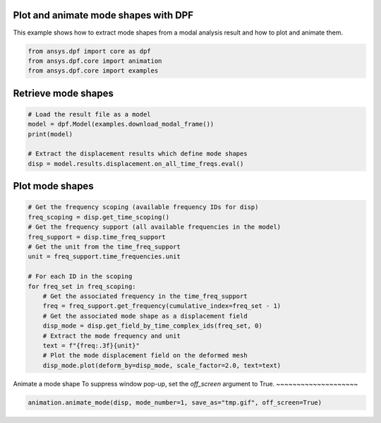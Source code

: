 
.. DO NOT EDIT.
.. THIS FILE WAS AUTOMATICALLY GENERATED BY SPHINX-GALLERY.
.. TO MAKE CHANGES, EDIT THE SOURCE PYTHON FILE:
.. "examples\02-modal_analyses\01-plot_and_animate_modes.py"
.. LINE NUMBERS ARE GIVEN BELOW.

.. only:: html

    .. note::
        :class: sphx-glr-download-link-note

        :ref:`Go to the end <sphx_glr_download_examples_02-modal_analyses_01-plot_and_animate_modes.py>`
        to download the full example code.

.. rst-class:: sphx-glr-example-title

.. _sphx_glr_examples_02-modal_analyses_01-plot_and_animate_modes.py:


.. _ref_plot_and_animate_modes:

Plot and animate mode shapes with DPF
~~~~~~~~~~~~~~~~~~~~~~~~~~~~~~~~~~~~~

This example shows how to extract mode shapes from a modal analysis result
and how to plot and animate them.

.. GENERATED FROM PYTHON SOURCE LINES 11-16

.. code-block:: Python


    from ansys.dpf import core as dpf
    from ansys.dpf.core import animation
    from ansys.dpf.core import examples








.. GENERATED FROM PYTHON SOURCE LINES 17-19

Retrieve mode shapes
~~~~~~~~~~~~~~~~~~~~

.. GENERATED FROM PYTHON SOURCE LINES 19-27

.. code-block:: Python


    # Load the result file as a model
    model = dpf.Model(examples.download_modal_frame())
    print(model)

    # Extract the displacement results which define mode shapes
    disp = model.results.displacement.on_all_time_freqs.eval()





.. rst-class:: sphx-glr-script-out

 .. code-block:: none

    DPF Model
    ------------------------------
    Modal analysis
    Unit system: NMM: mm, ton, N, s, mA, degC
    Physics Type: Mechanical
    Available results:
         -  displacement: Nodal Displacement
         -  stress: ElementalNodal Stress 
         -  elastic_strain: ElementalNodal Strain
    ------------------------------
    DPF  Meshed Region: 
      5886 nodes 
      2842 elements 
      Unit: mm 
      With solid (3D) elements
    ------------------------------
    DPF  Time/Freq Support: 
      Number of sets: 6 
    Cumulative     Frequency (Hz) LoadStep       Substep         
    1              253.615690     1              1               
    2              317.918491     1              2               
    3              329.825709     1              3               
    4              575.619678     1              4               
    5              621.973976     1              5               
    6              667.364882     1              6               





.. GENERATED FROM PYTHON SOURCE LINES 28-30

Plot mode shapes
~~~~~~~~~~~~~~~~

.. GENERATED FROM PYTHON SOURCE LINES 30-49

.. code-block:: Python


    # Get the frequency scoping (available frequency IDs for disp)
    freq_scoping = disp.get_time_scoping()
    # Get the frequency support (all available frequencies in the model)
    freq_support = disp.time_freq_support
    # Get the unit from the time_freq_support
    unit = freq_support.time_frequencies.unit

    # For each ID in the scoping
    for freq_set in freq_scoping:
        # Get the associated frequency in the time_freq_support
        freq = freq_support.get_frequency(cumulative_index=freq_set - 1)
        # Get the associated mode shape as a displacement field
        disp_mode = disp.get_field_by_time_complex_ids(freq_set, 0)
        # Extract the mode frequency and unit
        text = f"{freq:.3f}{unit}"
        # Plot the mode displacement field on the deformed mesh
        disp_mode.plot(deform_by=disp_mode, scale_factor=2.0, text=text)




.. rst-class:: sphx-glr-horizontal


    *

      .. image-sg:: /examples/02-modal_analyses/images/sphx_glr_01-plot_and_animate_modes_001.png
          :alt: 01 plot and animate modes
          :srcset: /examples/02-modal_analyses/images/sphx_glr_01-plot_and_animate_modes_001.png
          :class: sphx-glr-multi-img

    *

      .. image-sg:: /examples/02-modal_analyses/images/sphx_glr_01-plot_and_animate_modes_002.png
          :alt: 01 plot and animate modes
          :srcset: /examples/02-modal_analyses/images/sphx_glr_01-plot_and_animate_modes_002.png
          :class: sphx-glr-multi-img

    *

      .. image-sg:: /examples/02-modal_analyses/images/sphx_glr_01-plot_and_animate_modes_003.png
          :alt: 01 plot and animate modes
          :srcset: /examples/02-modal_analyses/images/sphx_glr_01-plot_and_animate_modes_003.png
          :class: sphx-glr-multi-img

    *

      .. image-sg:: /examples/02-modal_analyses/images/sphx_glr_01-plot_and_animate_modes_004.png
          :alt: 01 plot and animate modes
          :srcset: /examples/02-modal_analyses/images/sphx_glr_01-plot_and_animate_modes_004.png
          :class: sphx-glr-multi-img

    *

      .. image-sg:: /examples/02-modal_analyses/images/sphx_glr_01-plot_and_animate_modes_005.png
          :alt: 01 plot and animate modes
          :srcset: /examples/02-modal_analyses/images/sphx_glr_01-plot_and_animate_modes_005.png
          :class: sphx-glr-multi-img

    *

      .. image-sg:: /examples/02-modal_analyses/images/sphx_glr_01-plot_and_animate_modes_006.png
          :alt: 01 plot and animate modes
          :srcset: /examples/02-modal_analyses/images/sphx_glr_01-plot_and_animate_modes_006.png
          :class: sphx-glr-multi-img





.. GENERATED FROM PYTHON SOURCE LINES 50-53

Animate a mode shape
To suppress window pop-up, set the `off_screen` argument to True.
~~~~~~~~~~~~~~~~~~~~

.. GENERATED FROM PYTHON SOURCE LINES 53-55

.. code-block:: Python


    animation.animate_mode(disp, mode_number=1, save_as="tmp.gif", off_screen=True)



.. image-sg:: /examples/02-modal_analyses/images/sphx_glr_01-plot_and_animate_modes_007.gif
   :alt: 01 plot and animate modes
   :srcset: /examples/02-modal_analyses/images/sphx_glr_01-plot_and_animate_modes_007.gif
   :class: sphx-glr-single-img






.. rst-class:: sphx-glr-timing

   **Total running time of the script:** (0 minutes 17.503 seconds)


.. _sphx_glr_download_examples_02-modal_analyses_01-plot_and_animate_modes.py:

.. only:: html

  .. container:: sphx-glr-footer sphx-glr-footer-example

    .. container:: sphx-glr-download sphx-glr-download-jupyter

      :download:`Download Jupyter notebook: 01-plot_and_animate_modes.ipynb <01-plot_and_animate_modes.ipynb>`

    .. container:: sphx-glr-download sphx-glr-download-python

      :download:`Download Python source code: 01-plot_and_animate_modes.py <01-plot_and_animate_modes.py>`


.. only:: html

 .. rst-class:: sphx-glr-signature

    `Gallery generated by Sphinx-Gallery <https://sphinx-gallery.github.io>`_
